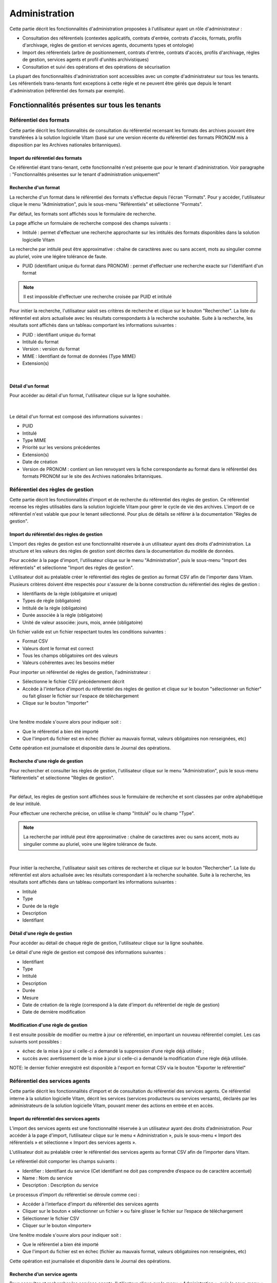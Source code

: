 Administration
##############

Cette partie décrit les fonctionnalités d'administration proposées à l'utilisateur ayant un rôle d'administrateur :

- Consultation des référentiels (contextes applicatifs, contrats d'entrée, contrats d'accès, formats, profils d'archivage, règles de gestion et services agents, documents types et ontologie)
- Import des référentiels (arbre de positionnement, contrats d'entrée, contrats d'accès, profils d'archivage, règles de gestion, services agents et profil d'unités archivistiques)
- Consultation et suivi des opérations et des opérations de sécurisation

La plupart des fonctionnalités d'administration sont accessibles avec un compte d'administrateur sur tous les tenants. Les référentiels trans-tenants font exceptions à cette règle et ne peuvent être gérés que depuis le tenant d'administration (référentiel des formats par exemple).


Fonctionnalités présentes sur tous les tenants
++++++++++++++++++++++++++++++++++++++++++++++


Référentiel des formats
=======================

Cette partie décrit les fonctionnalités de consultation du référentiel recensant les  formats des archives pouvant être transférées à la solution logicielle Vitam (basé sur une version récente du référentiel des formats PRONOM mis à disposition par les Archives nationales britanniques).

Import du référentiel des formats
---------------------------------

Ce référentiel étant trans-tenant, cette fonctionnalité n'est présente que pour le tenant d'administration. Voir paragraphe : "Fonctionnalités présentes sur le tenant d'administration uniquement"

Recherche d'un format
---------------------

La recherche d'un format dans le référentiel des formats s'effectue depuis l'écran "Formats". Pour y accéder, l'utilisateur clique le menu "Administration", puis le sous-menu "Référentiels" et sélectionne "Formats".


.. image:: images/menu_formats.png
   :scale: 80
   :align: center

Par défaut, les formats sont affichés sous le formulaire de recherche.

La page affiche un formulaire de recherche composé des champs suivants :

- Intitulé  : permet d'effectuer une recherche approchante sur les intitulés des formats disponibles dans la solution logicielle Vitam
La recherche par intitulé peut être approximative : chaîne de caractères avec ou sans accent, mots au singulier comme au pluriel, voire une légère tolérance de faute.

- PUID (identifiant unique du format dans PRONOM) : permet d'effectuer une recherche exacte sur l'identifiant d'un format

.. note:: Il est impossible d'effectuer une recherche croisée par PUID et intitulé


.. image:: images/rechch_formats.png
   :align: center

Pour initier la recherche, l'utilisateur saisit ses critères de recherche et clique sur le bouton "Rechercher". La liste du référentiel est alors actualisée avec les résultats correspondants à la recherche souhaitée. Suite à la recherche, les résultats sont affichés dans un tableau comportant les informations suivantes :

- PUID : identifiant unique du format
- Intitulé du format
- Version : version du format
- MIME : Identifiant de format de données (Type MIME)
- Extension(s)

|

.. image:: images/res_formats.png
   :align: center

Détail d'un format
--------------------

Pour accéder au détail d'un format, l'utilisateur clique sur la ligne souhaitée.

|

 .. image:: images/detail_format.png
   :align: center


Le détail d'un format est composé des informations suivantes :

- PUID
- Intitulé
- Type MIME
- Priorité sur les versions précédentes
- Extension(s)
- Date de création
- Version de PRONOM : contient un lien renvoyant vers la fiche correspondante au format dans le référentiel des formats PRONOM sur le site des Archives nationales britanniques.


Référentiel des règles de gestion
=================================

Cette partie décrit les fonctionnalités d'import et de recherche du référentiel des règles de gestion. Ce référentiel recense les règles utilisables dans la solution logicielle Vitam pour gérer le cycle de vie des archives. L'import de ce référentiel n'est valable que pour le tenant sélectionné.
Pour plus de détails se référer à la documentation "Règles de gestion".


Import du référentiel des règles de gestion
-------------------------------------------

L'import des règles de gestion est une fonctionnalité réservée à un utilisateur ayant des droits d'administration. La structure et les valeurs des règles de gestion sont décrites dans la documentation du modèle de données.

Pour accéder à la page d'import, l'utilisateur clique sur le menu "Administration", puis le sous-menu "Import des référentiels" et sélectionne "Import des règles de gestion".


.. image:: images/menu_imports.png
   :scale: 80
   :align: center

L'utilisateur doit au préalable créer le référentiel des règles de gestion au format CSV afin de l'importer dans Vitam. Plusieurs critères doivent être respectés pour s'assurer de la bonne construction du référentiel des règles de gestion :

- Identifiants de la règle (obligatoire et unique)
- Types de règle (obligatoire)
- Intitulé de la règle (obligatoire)
- Durée associée à la règle (obligatoire)
- Unité de valeur associée: jours, mois, année (obligatoire)


Un fichier valide est un fichier respectant toutes les conditions suivantes :

- Format CSV
- Valeurs dont le format est correct
- Tous les champs obligatoires ont des valeurs
- Valeurs cohérentes avec les besoins métier


Pour importer un référentiel de règles de gestion, l'administrateur :

- Sélectionne le fichier CSV précédemment décrit
- Accède à l'interface d'import du référentiel des règles de gestion et clique sur le bouton "sélectionner un fichier" ou fait glisser le fichier sur l'espace de téléchargement
- Clique sur le bouton "Importer"

|

.. image:: images/import_rg.png
   :align: center
   :scale: 50


Une fenêtre modale s'ouvre alors pour indiquer soit :

- Que le référentiel a bien été importé
- Que l'import du fichier est en échec (fichier au mauvais format, valeurs obligatoires non renseignées, etc)

Cette opération est journalisée et disponible dans le Journal des opérations.



Recherche d'une règle de gestion
--------------------------------

Pour rechercher et consulter les règles de gestion, l'utilisateur clique sur le menu "Administration", puis le sous-menu "Référentiels" et sélectionne "Règles de gestion".

|

.. image:: images/menu_rg.png
   :scale: 80
   :align: center

Par défaut, les règles de gestion sont affichées sous le formulaire de recherche et sont classées par ordre alphabétique de leur intitulé.

Pour effectuer une recherche précise, on utilise le champ "Intitulé" ou le champ "Type".

.. note::  La recherche par intitulé peut être approximative : chaîne de caractères avec ou sans accent, mots au singulier comme au pluriel, voire une légère tolérance de faute.

|

.. image:: images/rechch_rg.png
   :align: center



Pour initier la recherche, l'utilisateur saisit ses critères de recherche et clique sur le bouton "Rechercher". La liste du référentiel est alors actualisée avec les résultats correspondant à la recherche souhaitée. Suite à la recherche, les résultats sont affichés dans un tableau comportant les informations suivantes :

- Intitulé
- Type
- Durée de la règle
- Description
- Identifiant


.. image:: images/res_rg.png
   :align: center
   :scale: 80


Détail d'une règle de gestion
-------------------------------


Pour accéder au détail de chaque règle de gestion, l'utilisateur clique sur la ligne souhaitée.


.. image:: images/detail_rg.png
   :align: center

Le détail d'une règle de gestion est composé des informations suivantes :

- Identifiant
- Type
- Intitulé
- Description
- Durée
- Mesure
- Date de création de la règle (correspond à la date d'import du référentiel de règle de gestion)
- Date de dernière modification


Modification d'une règle de gestion
-----------------------------------

Il est ensuite possible de modifier ou mettre à jour ce référentiel, en important un nouveau référentiel complet. Les cas suivants sont possibles :

• échec de la mise à jour si celle-ci a demandé la suppression d’une règle déjà utilisée ;
• succès avec avertissement de la mise à jour si celle-ci a demandé la modification d’une règle déjà utilisée.

NOTE: le dernier fichier enregistré est disponible à l'export en format CSV via le bouton "Exporter le référentiel"

.. image:: images/reglesgestion_export.png
   :align: center

Référentiel des services agents
===============================

Cette partie décrit les fonctionnalités d’import et de consultation du référentiel des services agents.
Ce référentiel interne à la solution logicielle Vitam, décrit les services (services producteurs ou services versants), déclarés par les administrateurs de la solution logicielle Vitam, pouvant mener des actions en entrée et en accès.


Import du référentiel des services agents
-----------------------------------------

L’import des services agents est une fonctionnalité réservée à un utilisateur ayant des droits d’administration.
Pour accéder à la page d'import, l’utilisateur clique sur le menu « Administration », puis le sous-menu « Import des référentiels » et sélectionne « Import des services agents ».


.. image:: images/menu_services_agents.png
   :align: center
   :scale: 80


L’utilisateur doit au préalable créer le référentiel des services agents au format CSV afin de l’importer dans Vitam.

Le référentiel doit comporter les champs suivants :

* Identifier : Identifiant du service (Cet identifiant ne doit pas comprendre d’espace ou de caractère accentué)
* Name : Nom du service
* Description : Description du service

Le processus d’import du référentiel se déroule comme ceci :

* Accéder à l’interface d’import du référentiel des services agents
* Cliquer sur le bouton « sélectionner un fichier » ou faire glisser le fichier sur l’espace de téléchargement
* Sélectionner le fichier CSV
* Cliquer sur le bouton «Importer»

Une fenêtre modale s'ouvre alors pour indiquer soit :

- Que le référentiel a bien été importé
- Que l'import du fichier est en échec (fichier au mauvais format, valeurs obligatoires non renseignées, etc)

Cette opération est journalisée et disponible dans le Journal des opérations.


Recherche d’un service agents
-----------------------------

Pour consulter et rechercher les services agents, l’utilisateur clique sur le menu « Administration », puis le sous-menu « Référentiels » et sélectionne « Services agents ».


.. image:: images/menu_services_agents_3.png
   :align: center


Par défaut, les  services agents sont affichés sous le formulaire de recherche et sont classées par ordre alphabétique de leur intitulé.
Pour effectuer une recherche précise, on utilise les champs « Intitulé », « Identifiant » et/ou « Description »

.. note:: La recherche par intitulé peut être approximative : chaîne de caractères avec ou sans accent, mots au singulier comme au pluriel, voire une légère tolérance de faute.


.. image:: images/menu_services_agents_4.png
   :align: center


Pour initier la recherche, l’utilisateur saisit ses critères de recherche et clique sur le bouton « Rechercher ». La liste du référentiel est alors actualisée avec les résultats correspondants à la recherche souhaitée. Suite à la recherche, les résultats sont affichés dans un tableau comportant les informations suivantes :
« Intitulé », « Description », « Identifiant »


.. image:: images/menu_services_agents_5.png
   :align: center

Détail d’un service agent
--------------------------

Pour accéder au détail de chaque service agent, l’utilisateur clique sur la ligne souhaitée.


.. image:: images/menu_services_agents_6.png
   :align: center
   :scale: 80


Le détail d’un service agent est composé des informations suivantes : « Identifiant », « Intitulé », « Description »

Cette page de détail permet également d’accéder le cas échéant au registre des fonds de ce service agent, si ce dernier a déjà effectué un versement

Pour plus de détail sur le registre des fonds, se référer à la parte "Consultation du registre des fonds"

NOTE: la dernière version du référentiel est disponible à l'export au format CSV via le bouton "Exporter le référentiel"

.. image:: images/serviceagent_export.png
   :align: center

Modification d'un service agent
-----------------------------------

Il est possible de modifier ou mettre à jour le référentiel des services agent, en important un nouveau référentiel complet. Les cas suivants sont possibles :

• échec de la mise à jour si celle-ci a demandé la suppression d'un service agent déjà utilisé
• succès lorsqu'il n'y a aucun conflit


Contrats d'entrée
==================

Les contrats d'entrée permettent de gérer les droits donnés aux utilisateurs et applications de réaliser des transferts d'archives dans la solution logicielle Vitam. Le contrat est matérialisé par un fichier JSON.
Pour plus de détail se référer à la documentation "Gestion des habilitations".

Import de contrats d'entrée
---------------------------

L'import d'un contrat est une fonctionnalité réservée à un utilisateur ayant des droits d'administration. Cette opération n'est valable que pour le tenant sélectionné. L'utilisateur construit au préalable son contrat d'entrée au format JSON. La structure et les valeurs des contrats sont décrites dans la documentation du "Modèle de données".

Pour importer un contrat d'entrée, l'utilisateur clique sur le menu "Administration", puis le sous-menu "Import des référentiels" et sélectionne "Import des contrats d'entrée".


.. image:: images/menu_import_entree.png
   :align: center
   :scale: 80

Plusieurs critères doivent être respectés pour s'assurer de la bonne construction du fichier :

- Nom (obligatoire)
- Description (obligatoire)
- Statut (facultatif) : si aucun statut n'est défini, le contrat sera inactif par défaut

L'utilisateur sélectionne le fichier (.json) à importer en cliquant sur "sélectionner un fichier" ou en le faisant glisser sur l'espace de téléchargement, puis clique sur "Importer" pour lancer l'opération.

.. image:: images/import_ce.png
   :align: center
   :scale: 50


Une fenêtre modale s'ouvre alors pour indiquer soit :

    - Que le référentiel a bien été importé
    - Que l'import du fichier est en échec (fichier au mauvais format, identifiant du contrat déjà existant, etc)

Cette opération est journalisée et disponible dans le Journal des opérations.

Recherche d'un contrat d'entrée
-------------------------------

Pour consulter et rechercher les contrats d'entrée, l'utilisateur clique sur le menu "Administration", puis le sous-menu "Référentiels" et sélectionne "Contrats d'entrée".


.. image:: images/menu_ce.png
   :align: center
   :scale: 80


Par défaut, les contrats d'entrée sont affichés sous le formulaire de recherche et sont classés par ordre alphabétique de leur intitulé.

La page affiche un formulaire de recherche composé des champs suivants :

- Intitulé : permet d'effectuer une recherche approchante sur les intitulés des contrats d'entrée disponibles dans la solution logicielle
- Identifiant : permet d'effectuer une recherche exacte sur l'identifiant d'un contrat

.. note:: Il est impossible d'effectuer une recherche croisée entre identifiant et intitulé. La recherche par intitulé peut être approximative : chaîne de caractères avec ou sans accent, mots au singulier comme au pluriel, voire une légère tolérance de faute.


.. image:: images/rechch_ce.png
   :align: center

Pour initier la recherche, l'utilisateur saisit ses critères de recherche et clique sur le bouton "Rechercher". La liste du référentiel est alors actualisée avec les résultats correspondants à la recherche souhaitée. Suite à la recherche, le résultat est affiché sous forme de tableau, comportant les informations suivantes :

- Intitulé
- Identifiant
- Tenant
- Statut
- Date de création
- Dernière modification


.. image:: images/res_ce.png
   :align: center

Détail d'un contrat d'entrée
-----------------------------

Pour accéder au détail d'un contrat, l'utilisateur clique sur la ligne souhaitée. La page "Détail d'un contrat d'entrée" contient les informations suivantes :

    * Identifiant
    * Intitulé
    * Description
    * Statut
    * Date de création
    * Date de dernière modification
    * Profils d'archivage
    * Nœud de rattachement
    * Contrôle sur noeud de rattachement
    * Tenant
    * Présence Obligatoire d'un master
    * Tous les usages (pour les rattachement des objets)
    * Liste blanche des usages
    * Formats non identifiés autorisés
    * Tous les formats
    * Liste blanche des format

|

.. image:: images/detail_ce.png
   :align: center


Modifier un contrat d'entrée
-----------------------------

Il est possible de modifier un contrat d'entrée en cliquant sur le bouton "Modifier" sur l'écran de détail du contrat. L'interface permet la modification de plusieurs champs du contrat: l'intitulé, la description, le statut, le profil d'archivage, les contrôles sur les noeuds de rattachement, etc.

|

.. image:: images/detail_ce_modif.png
   :align: center


* Statut

L'administrateur a la possibilité d'activer / désactiver un contrat en cliquant sur le bouton du statut pour le rendre actif ou inactif.

* Restriction d'entrée par Profil d'archivage:

Il est possible d'ajouter des contrôles à l'entrée grâce au profil. L'utilisateur ajoute dans ce champ un ou plusieurs identifiants de profils d'archivage, appuie sur la touche entrée avant de valider.
Les SIP qui utiliseront ce contrat d'entrée devront obligatoirement comporter la référence d'un de leurs profils d'archivage autorisés dans leur bordereau de versement.

* Nœud de rattachement

Il est possible de rattacher une entrée à une unité archivistique existant déjà dans le système.
Pour cela, l'utilisateur ajoute dans le champ l'identifiant (GUID) d'une unité archivistique de plan de classement ou d'arbre de positionnement,  et appuie sur la touche entrée avant de valider l'ajout. Les SIP qui utiliseront ce contrat d'entrée seront automatiquement rattachés à l'unité archivistique déclarée dans le nœud de rattachement.

* Contrôle sur noeud de rattachement

En activant cette option un contrôle est effectué sur la cohérence du rattachement parent / enfant déclaré dans le SIP. Il n'y a pas de rattachement automatique.

* Contrôle sur les usages déclarés dans le SIP

Il est possible de réaliser un contrôle sur le type d'usages lié aux objets lors du rattachement, ainsi que de rendre obligatoire la présence d'un objet de type Master lors d'une entrée.

Pour cela, l'utilisateur active / désactive le contrôle sur une liste d'usages via les options dans le détail des contrats d'entrée : "Tous les usages" permet d'autoriser la présence de tous les usages ou bien de n'en sélectionner que certains via la "Liste blanche des usages".

* Formats non identifiés autorisés

Ce paramètre permet d'autoriser ou non la solution logicielle Vitam à accepter les versements comportant des objets dont le système n'arrive pas à identifier. Si la valeur de ce paramètre est à "Non", les entrées de ces archives avec objets non identifiés seront rejetés. Si il est à "Oui", elles pourront être acceptées.

* Tous les formats

Un contrat d'entrée peut limiter les formats acceptés par la solution logicielle Vitam au moment du versement. Lorsque ce paramètre est à "Oui", tous les formats sont acceptés. Quand il est à "Non", seuls les formats déclarés dans la "Liste des formats" (voir ci-dessous) seront autorisés.

* Liste des formats

Cette option n'est disponible que lorsque le paramètre "Tous les formats" est à "Non". Dans ce cas seuls les versements d'archives comportant des objets dont le format est déclaré dans cette liste seront acceptés. Si une archive possède au moins un objet dont le format n'est pas dans la liste, son versement sera rejeté.

Cette liste de format est une liste de PUID, c'est à dire d'identifiants de format déjà enregistrés dans la solution logicelle Vitam dans le référentiel des formats. (Par exemple, si l'on se base sur le référentiel des formats PRONOM, l'identifiant "fmt/17" correspond au format PDF version 1.3).

Pour enregistrer un nouvel identifiant dans la liste des formats, il est nécessaire de l'écrire sur l'écran de modification des formats et de valider avec la touche entrée. Le format se transforme alors en "tag". Une fois terminée la saisie d'un ou plusieurs identifiants de formats, le bouton "Sauvegarder" permet d'enregistrer les changements.

Si dans cette liste l'utilisateur ne saisit pas un identifiant de format valide, c'est à dire un identifiant qui est un PUID du référentiel des formats de la solution logicielle Vitam, alors les modifications seront rejetées au moment de cliquer sur "Sauvegarder".

Une fois les modifications saisies, un clic sur le bouton "Sauvegarder" permet de les enregistrer. A l'inverse, le bouton "Annuler" permet de retourner à l'état initial de l'écran du détail du contrat.


Contrats d'accès
=================

Les contrats d'accès permettent de gérer les droits donnés aux utilisateurs et applications de rechercher et consulter les archives transférées dans la solution logicielle Vitam.
Pour plus de détail se référer à la documentation "Gestion des habilitations".

Import de contrats d'accès
---------------------------

L'import de contrats d'accès est une fonctionnalité réservée à un utilisateur ayant des droits d'administration, cette opération n'est valable que pour le tenant sélectionné.

L'utilisateur construit au préalable son contrat d'accès au format JSON. Plusieurs critères doivent en effet être respectés pour s'assurer de la bonne construction du fichier, par exemple le nom du contrat et sa description sont obligatoires. La structure et les valeurs précises des contrats JSON sont décrites dans la documentation "Gestion des habilitations" et leurs enregistrements en base de données dans la documentation "Modèle de données".

Pour importer un contrat d'accès, l'utilisateur clique sur le menu "Administration", puis le sous-menu "Import des référentiels" et sélectionne "Import des contrats d'accès".


.. image:: images/menu_import_acces.png
   :align: center
   :scale: 80



L'utilisateur sélectionne ensuite le fichier (.json) à importer en cliquant sur "sélectionner un fichier" ou en le faisant glisser sur l'espace de téléchargement, puis clique sur "Importer" pour lancer l'opération.


.. image:: images/import_ca.png
   :align: center
   :scale: 50


Une fenêtre modale s'ouvre alors pour indiquer soit :

- Que le contrat a bien été importé
- Un échec de l'import du fichier, pouvant être causé par le fait que le fichier est invalide (mauvais format ou champ obligatoire absent)

Cette opération est journalisée et disponible dans le Journal des opérations.

Recherche d'un contrat d'accès
------------------------------

Pour consulter et rechercher les contrats d'accès, l'utilisateur clique sur sur le menu "Administration", puis le sous-menu "Référentiels" et sélectionne "Contrats d'accès".


.. image:: images/menu_ca.png
   :align: center
   :scale: 80

Par défaut, les contrats d'accès sont affichés sous le formulaire de recherche et sont classés par ordre alphabétique de leur intitulé.

La page affiche un formulaire de recherche composé des champs suivants :

- Intitulé : permet d'effectuer une recherche approchante sur les intitulés des contrats d'accès disponibles dans la solution logicielle Vitam
- Identifiant : permet d'effectuer une recherche exacte sur l'identifiant d'un contrat

.. note:: Il est impossible d'effectuer une recherche croisée entre identifiant et intitulé. La recherche par intitulé peut être approximative : chaîne de caractères avec ou sans accent, mots au singulier comme au pluriel, voire une légère tolérance de faute.

|

.. image:: images/rechch_ca.png
   :align: center

Pour initier la recherche, l'utilisateur saisit ses critères de recherche et clique sur le bouton "Rechercher". La liste du référentiel est alors actualisée avec les résultats correspondants à la recherche souhaitée. Suite à la recherche, le résultat est affiché sous forme de tableau, comportant les informations suivantes :

- Intitulé
- Identifiant
- Tenant
- Statut
- Date de création
- Dernière modification

|

.. image:: images/res_ca.png
   :align: center

Détail d'un contrat d'accès
---------------------------

Pour accéder au détail d'un contrat, l'utilisateur clique sur la ligne souhaitée. La page "Détail d'un contrat d'accès" contient les informations suivantes :

    * Identifiant
    * Intitulé
    * Description
    * Statut
    * Tous les services producteurs
    * Liste blanche des services producteurs (permet de restreindre l'accès à certains producteurs)
    * Date de création
    * Dernière modification
    * Droit d'écriture
    * Tous les usages
    * Liste blanche des usages (permet de restreindre l'accès à certains usages)
    * Nœuds de consultation
    * Tenant, Noeuds inaccessibles
    * Log des accès
    * Restriction d'écriture aux métadonnées de description


.. image:: images/detail_ca.png
   :align: center


Modifier un contrat d'accès
---------------------------

Il est possible de modifier un contrat d'accès en cliquant sur le bouton "Modifier" sur l'écran de détail du contrat. L'interface permet de:

 * Modifier plusieurs champs du contrat
 * Changer son statut (actif/inactif).
 * Ajouter ou supprimer des services producteurs (identifiant)
 * Autoriser ou non l'accès à certains usages uniquement
 * Permettre la modification des métadonnées des unités archivistiques et des groupes d'objets
 * Ajouter des noeuds de consultation (identifiant) pour ne permettre l'accès qu'à une partie de l'arborescence des unités archivistiques
 * Ajouter des noeuds d'exclusion (identifiant) pour interdire l'accès à une partie de l'arborescence des unités archivistiques


 .. image:: images/ca_update.png
    :align: center


* Activation / désactivation

L'administrateur a la possibilité d'activer / désactiver un contrat en cliquant sur le bouton " Statut"

* Restriction d'accès par service producteur

Un contrat d'accès peut autoriser l'accès à tous les services producteurs ou uniquement à certains inclus dans une liste blanche. Deux options sont disponibles :

 - Accès à "Tous les services producteurs" en cliquant afin de changer la valeur à "oui"
 - Accès à une partie des services producteurs, listés dans une liste blanche. Cette liste s'obtient en cliquant sur le bouton "Tous les services producteurs" afin de changer sa valeur à "non" et est peut être complétée en saisissant les identifiants des services producteurs souhaités (système de tag, appuyer sur entrée)

* Restriction d'accès par usage de l'objet

Un contrat d'accès peut autoriser l'accès à tous ou certains usages d'objets inclus dans une liste blanche. (Ex. : l'utilisateur peut accéder aux usages de diffusion mais pas à l'original). Deux options sont disponibles:

 - Accès à "Tous les usages" en cliquant afin de changer la valeur à "oui"
 - Accès à une sélection d'usages, listés dans une liste blanche. Cette liste s'obtient en cliquant sur le bouton "Tous les usages" afin de changer sa valeur à "non" puis en sélectionnant les usages autorisés dans la liste.

* Restriction par nœud de consultation

Un contrat d'accès peut restreindre l'accès à une partie de l'arborescence des unités archivistiques. Chaque identifiant d'unité listée dans ce champ (système de tag) représente le point le plus haut d'une arborescence auquel l'utilisateur peut accéder. Les unités archivistiques en dehors de cette arborescence sont alors inaccessible. Si aucune unité archivistique n'est renseignée, alors l'accès du détenteur du contrat n'est pas restreint par ce champ.

* Restriction par nœud inaccessible

Un contrat peut interdire l'accès à la consultation à partir de certains noeuds grâce à l'option "Noeud inaccessible". Déclarer l'identifiant de l'unité archivistique dans le champs (système de tag) interdira la consultation de celle-ici ainsi que toutes les unités archivistiques de sa descendance dans l'arborescence.

* Log des accès

Si le log des accès est activé, alors à chaque fois qu'un utilisateur télécharge avec succès un objet ou procède à un export DIP contenant des objets depuis la solution logicielle Vitam, une trace de cette action est enregistrée dans un journal des accès (le "log des accès") renseignant des informations sur cette action.

* Restriction d'écriture aux métadonnées de description

Si cette option est activée, alors seulement les métadonnées descriptives peuvent être modifiées, les métadonnées liées aux règles de gestion et aux profils d'unité archivistique ne pourront pas être modifiées. Si cette option n'est pas activée, toutes les catégories de métadonnées (descriptives et de gestion) peuvent être modifiées.

Une fois les modifications saisies, un clic sur le bouton "Sauvegarder" permet de les enregistrer. A l'inverse, le bouton "Annuler" permet de retourner à l'état initial de l'écran du détail du contrat.

Contextes applicatifs
=======================

Le contexte permet de définir les droits des applications utilisatrices en fonction de leurs certificats.


Import de contextes applicatifs
--------------------------------

Le contexte applicatif étant trans-tenant, cette fonctionnalité n'est présente que sur le tenant d'administration. Voir paragraphe "Fonctionnalités présentes sur le tenant d'administration uniquement".

Rechercher un contexte applicatif
-----------------------------------

Pour consulter et rechercher les contextes applicatifs, l'utilisateur clique sur le menu "Administration", puis le sous-menu "Référentiels" et sélectionne "Contextes applicatifs".


.. image:: images/menu_contextes.png
   :align: center
   :scale: 80

Par défaut, les contextes applicatifs sont affichés sous le formulaire de recherche et sont classés par ordre alphabétique de leur intitulé.

La page affiche un formulaire de recherche composé des champs suivants :

    - Intitulé : permet d’effectuer une recherche approchante sur les noms des contextes applicatifs disponibles dans la solution logicielle Vitam.
    - Identifiant : permet d’effectuer une recherche exacte sur l'identifiant d'un contexte applicatif

Note: la recherche croisée intitulé et identifiant n'est pas possible, lorsque l'utilisateur écrit dans le champ réservé, le champ de l'intitulé est grisé.


.. image:: images/rechch_contextes.png
   :align: center

Pour initier la recherche, l'utilisateur saisit ses critères de recherche et clique sur le bouton "Rechercher". La liste des contextes applicatifs est alors actualisée avec les résultats correspondant à la recherche souhaitée. Suite à la recherche, le résultat est affiché sous forme de tableau, comportant les informations suivantes :

    - Intitulé
    - Identifiant
    - Statut
    - Contrat d'accès
    - Contrat d'entrée
    - Date de création
    - Dernière modification

.. note:: une coche indique la présence d'au moins un contrat lié à ce contexte, une croix indique qu'aucun contrat n'est lié à ce contexte.

Le bouton "Informations supplémentaires" permet d'afficher des informations supplémentaires sur les contextes applicatifs. Il suffit de cocher dans la liste les informations voulues.


.. image:: images/res_contextes.png
   :align: center


Détail d'un contexte
---------------------

Pour accéder au détail d'un contexte applicatif, l'utilisateur clique sur la ligne souhaitée. La page "Détail du contexte applicatif" contient les informations suivantes :

    * Identifiant
    * Intitulé
    * Date de création
    * Dernière modification
    * Statut (Actif ou Inactif)
    * Profil de sécurité (permet de définir les accès d'une application)
    * Permissions
    * Activation des permissions accordées dans le profil de sécurité (Actif ou Inactif)

Les tenants sont affichés par bloc. Chaque bloc contenant les informations suivantes :

- L'identifiant du tenant
- La liste des contrats d'accès associés à ce tenant
- La liste des contrats d'entrée associés à ce tenant

|

    .. image:: images/detail_contexte.png
       :align: center

Point d'attention : la modification des contextes applicatifs est une opération d'administration délicate qui peut bloquer le fonctionnement de la solution logicielle. Elle doit être évitée ou réalisée avec précaution. Tout comme l'import, elle ne peut être effectuée que sur le tenant d'administration.


Profils d'archivage
===================

Un profil d’archivage (Archive Profile) est un fichier XSD ou RNG qui permet de définir précisément la manière dont les archives destinées à être transférées à la solution logicielle Vitam doivent être structurées et décrites.

Il constitue une déclinaison du modèle de description propre au Standard d’échanges de données pour l’archivage (SEDA).

Il s'accompagne dans la solution logicielle Vitam d'une notice descriptive au format JSON.

Pour plus d'information se référer à la documentation "Profil d'archivage"


Import de notice descriptive de profil d'archivage
-----------------------------------------------------

L'import de notice détaillant les profils d'archivage est une fonctionnalité réservée à un utilisateur ayant des droits d'administration.

L'utilisateur construit au prélable la notice descriptive du profil d'archivage au format JSON. Plusieurs critères doivent être respectés pour s'assurer de la bonne construction du fichier :

    - Nom : intitulé du profil d'archivage (obligatoire)
    - Description : description du profil d'archivage (obligatoire)
    - Format : format attendu pour le profil SEDA (XSD ou RNG) (obligatoire)
    - Statut (facultatif) : si aucun statut n'est défini, le profil sera inactif par défaut

La structure et les valeurs des notices descriptives de profils d'archivages sont décrites dans la documentation "Profil d'archivage".

Pour importer une notice descriptive de profil d'archivage, l'utilisateur clique sur le menu "Administration", puis le sous-menu "Import de référentiels" et sélectionne "Import des profils d'archivage".


.. image:: images/menu_import_profil.png
   :align: center
   :scale: 80

L'utilisateur sélectionne ensuite le fichier (.json) à importer en cliquant sur "sélectionner un fichier" ou en le faisant glisser sur l'espace de téléchargement, puis clique sur "Importer" pour lancer l'opération.


.. image:: images/import_profils.png
   :align: center
   :scale: 50

Une fenêtre modale s'ouvre alors pour indiquer soit :

    - Que le référentiel a bien été importé
    - Que l'import du fichier est en échec (fichier au mauvais format, identifiant du contrat déjà existant ou invalide...)

Cette opération est journalisée et disponible dans le Journal des opérations.

Point d'attention : l'import du profil d'archivage SEDA à lier à cette notice s'effectue via l'opération décrite dans la partie "modifier un profil d'archivage"


Recherche d'une notice de profil d'archivage
--------------------------------------------

Pour consulter et rechercher les notices de profils d'archivage, l'utilisateur clique sur le menu "Administration", puis le sous-menu "Référentiels" et sélectionne "Profils d'archivage".


.. image:: images/menu_profil.png
   :align: center
   :scale: 80

Par défaut, les notices descriptives de profils d'archivage sont affichées sous le formulaire de recherche et sont classées par ordre alphabétique de leur intitulé.

La page affiche un formulaire de recherche composé des champs suivants :

- Intitulé : permet d’effectuer une recherche approchante sur les noms des notices descriptives de profils d'archivage disponibles dans la solution logicielle Vitam.
- Identifiant : permet d’effectuer une recherche exacte sur les identifiants des notices descriptives de profils d'archivage.

.. note:: Il est impossible d'effectuer une recherche croisée entre identifiant et intitulé. La recherche par intitulé peut être approximative : chaîne de caractères avec ou sans accent, mots au singulier comme au pluriel, voire une légère tolérance de faute.


.. image:: images/rechch_profil.png
   :align: center


Pour initier la recherche, l'utilisateur saisit ses critères de recherche et clique sur le bouton "Rechercher". La liste des notices est alors actualisée avec les résultats correspondant à la recherche souhaitée. Suite à la recherche, le résultat est affiché sous forme de tableau, comportant les informations suivantes :

- Intitulé
- Identifiant
- Statut (Actif / Inactif)
- Date de de création
- Dernière modification
- Profil

Lorsqu'un profil SEDA a été associé à la notice du profil, une flèche indiquant la possibilité de le télécharger apparaît dans la colonne "Profil". L'utilisateur peut lancer le téléchargement en cliquant dessus. La notice de profil est donc consultable via l'IHM tandis que le profil ne l'est que par téléchargement.


.. image:: images/res_profil.png
   :align: center

Détail d'une notice descriptive d'un profil d'archivage
-------------------------------------------------------

Pour accéder au détail d'une notice de profil d'archivage, l'utilisateur clique sur la ligne souhaitée. La page "Détail du profil" contient les informations suivantes :

    * Identifiant
    * Intitulé
    * Description
    * Statut
    * Tenant
    * Date de création
    * Dernière modification
    * Format
    * Fichier.

|

.. image:: images/detail_profil.png
   :align: center

**Modifier une notice descriptive de profil d'archivage**

Il est possible de modifier la notice descriptive du profil d'archivage en cliquant sur le bouton "Modifier" sur l'écran "Détail du profil". L'interface permet la modification des champs intitulé, description et statut.

Une fois les modifications saisies, un clic sur le bouton "Sauvegarder" permet de les enregistrer. A l'inverse, le bouton "Annuler" permet de retourner à l'état initial de l'écran du détail du contrat.

**Associer un fichier XSD ou RNG à un profil d'archivage**

Pour importer un profil SEDA au format XSD ou RNG à associer à une notice descriptive de profil d'archivage, l'utilisateur clique sur le bouton "Parcourir" à côté du champ "Fichier" puis clique sur "Sauvegarder". Le format du fichier doit correspondre au format attendu, indiqué dans le champ format (XSD, RNG) .

A la fin de l'opération d'import, une fenêtre modale indique l'un des deux messages suivants :

- Les modifications ont bien été enregistrée
- Echec de l'import du fichier (par exemple pour cause de mauvais format de fichier)

L'opération est journalisée et disponible depuis l'écran de consultation du journal des opérations.

En cas de succès de l'import du profil XSD ou RNG, la date de mise à jour de la notice descriptive de profil est ajustée en conséquence. Si l'utilisateur importe un nouveau profil SEDA au format XSD ou RNG alors qu'un autre profil SEDA a déjà été importé, alors le nouveau fichier remplace l'ancien.


Profils d'unités archivistiques
===============================

Un profil d'unité archivistique est un fichier JSON qui permet de définir précisément et d'effectuer des contrôles sur la structure des métadonnées attendues des archives destinées à être transférées à la solution logicielle Vitam.

Il s'accompagne dans la solution logicielle Vitam d'une notice descriptive en JSON.

Pour plus d'information se référer à la documentation "Document Type"


Importer une notice de profil d'unité archivistique (document type)
-------------------------------------------------------------------

L'import de notice détaillant les profils d'unité archivistiques est une fonctionnalité réservée à un utilisateur ayant des droits d'administration.

L'utilisateur construit au préalable la notice descriptive du profil d'unité archivistique au format JSON. Plusieurs critères doivent être respectés pour s'assurer de la bonne construction du fichier :

    - Nom : intitulé (obligatoire)
    - Description : description (facultative)
    - Date de Création (facultative)
    - Date d'Activation: date au format JJ/MM/AA (facultative)
    - Date de désactivation: date au format JJ/MM/AA (facultative)
    - Statut : Date au format JJ/MM/AA (facultatif)
    - Schéma de contrôle: bloc au format JSON (obligatoire , même vide)

      NOTE : si aucun statut n'est défini, le profil sera inactif par défaut

Pour importer une notice descriptive, l'utilisateur survole le menu "Administration", puis le sous-menu "Import de référentiels" et sélectionne "Import des documents type".


.. image:: images/menu_import_doctype.png
   :align: center
   :scale: 50


L'utilisateur sélectionne ensuite le fichier (.json) à importer en cliquant sur "sélectionner un fichier" ou en le faisant glisser sur l'espace de téléchargement, puis clique sur "Importer" pour lancer l'opération.


.. image:: images/import_doctype.png
   :align: center
   :scale: 50

A la fin de l'opération d'import, une fenêtre modale indique l'un des deux messages suivants :

- Le profil d'unité archivistique a bien été importé
- Echec de l'import du fichier (mauvais format, champ obligatoire absent...)

L'opération est journalisée et disponible depuis l'écran de consultation du journal des opérations.


Ajout d'un schéma de contrôle
-----------------------------

- L'utilisateur peut ajouter des schémas de contrôles de deux façons:

	- Soit dans le fichier JSON du profil d'unité archivistique directement, en rajoutant le bloc de métadonnées à contrôler à l'entrée dans le champ "Controlschema"
	- Soit via l'IHM, dans le détail de la notice du profil d'unité archivistique importé précédemment.


.. image:: images/ref_json.png
   :align: center


Note: Pour que le contrôle supplémentaire sur les données soit pris en compte, l'intitulé du référentiel devra être présent dans le bordereau de versement.


Recherche d'un profil d'unité archivistique
--------------------------------------------

Pour consulter et rechercher les profils d'unités archivistique, l'utilisateur clique sur le menu "Administration", puis le sous-menu "Référentiels" et sélectionne "Documents type".

Par défaut, les documents types sont affichés sous le formulaire de recherche et sont classés par ordre alphabétique de leur intitulé.

La page affiche un formulaire de recherche composé des champs suivants :

- Intitulé : permet d’effectuer une recherche approchante sur les noms des notices descriptives de profils d'archivage disponibles dans la solution logicielle Vitam.
- Identifiant : permet d’effectuer une recherche exacte sur les identifiants des notices descriptives de profils d'archivage.

.. note:: Il est impossible d'effectuer une recherche croisée entre identifiant et intitulé. La recherche par intitulé peut être approximative : chaîne de caractères avec ou sans accent, mots au singulier comme au pluriel, voire une légère tolérance de faute.


.. image:: images/recherche_doctype.png
   :align: center


Pour initier la recherche, l'utilisateur saisit ses critères de recherche et clique sur le bouton "Rechercher". La liste des notices est alors actualisée avec les résultats correspondant à la recherche souhaitée. Suite à la recherche, le résultat est affiché sous forme de tableau, comportant les informations suivantes :

- Intitulé
- Identifiant
- Statut (Actif / Inactif)
- Date de de création
- Dernière modification
- Document


Détail d'un profil d'unité archivistique
----------------------------------------

Pour accéder au détail d'un profil d'unité archivistique, l'utilisateur clique sur la ligne souhaitée. La page "Détail du document type" contient les informations suivantes :

- Identifiant
- Intitulé
- Description
- Statut
- Tenant
- Date de création
- Dernière modification
- Schéma de contrôle


**Modifier un profil d'unité archivistique**

Il est possible de modifier le profil d'unité archivistique en cliquant sur le bouton "Modifier" sur l'écran "Détail du document type". L'interface permet la modification de plusieurs champs.

Une fois les modifications saisies, un clic sur le bouton "Sauvegarder" permet de les enregistrer. A l'inverse, le bouton "Annuler" permet de retourner à l'état initial de l'écran du détail du contrat.

L'opération est journalisée et disponible depuis l'écran de consultation du journal des opérations.


Import d'un arbre de positionnement
===================================

Les arbres de positionnement correspondent à des ensembles logiques hiérarchisés les uns par rapport aux autres sous forme arborescente. Ils permettent à un service d’archives d’organiser des fonds. Ils s’apparentent à la notion de cadre de classement.

Pour plus d'informations, consulter la documentation "Arbres et Plans".

Import d'un arbre de positionnement
-----------------------------------

Pour importer un arbre de positionnement, l'utilisateur clique sur le menu "Administration", puis le sous-menu "Import de référentiels" et sélectionne "Arbre de positionnement".


.. image:: images/menu_import_arbre.png
   :align: center
   :scale: 80

L'utilisateur sélectionne ensuite le dossier à importer en cliquant sur "sélectionner un fichier" ou en le faisant glisser sur l'espace de téléchargement.

Plusieurs options sont présentes sur l'écran :

- Mode d'exécution :
	- le mode d'exécution "En continu" permettant de lancer le processus d'entrée dans sa globalité en une seule fois. Dans la grande majorité des cas, ce mode d'exécution sera le choix adopté.
	- le mode d'exécution "pas à pas" permettant de réaliser progressivement l'entrée en passant d'une étape à une autre. (NB : les actions liées au processus d'entrée en mode "pas à pas" se retrouvent dans la partie Administration du manuel utilisateur).


- Destination : actuellement, seule l'option "En production" est disponible pour verser directement l'arbre de positionnement.

Le mode d'exécution et la destination sont obligatoires.

Pour lancer le transfert de l'arbre, l’utilisateur clique sur le bouton « Importer ».

Les informations visibles à l'écran sont :

- Un tableau comportant les champs suivants :

  - Nom du fichier,
  - Taille : Affiche la taille de l'arbre en Ko, Mo ou Go en fonction de la taille arrondie au dixième près,
  - Statut de l'import (succès, erreur ou avertissement)

Une barre de progression affiche l’avancement du téléchargement de l'arbre dans la solution Vitam (une barre de progression complète signifie que le téléchargement est achevé).

.. note:: Suite au téléchargement de l'arbre, un temps d'attente est nécessaire, correspondant au traitement de l'arbre par le système avant affichage du statut final. Dans ce cas, une roue de chargement est affichée au niveau du statut.


.. image:: images/import_arbre.png
   :align: center
   :scale: 50

Les formats de SIP attendus sont : ZIP, TAR, TAR.GZ, TAR.BZ2, TAR.GZ2

Si l'utilisateur tente d'importer un arbre dans un format non conforme, alors le système empêche le téléchargement et une fenêtre modale s'ouvre indiquant que le fichier est invalide.

Toute opération d'entrée (succès, avertissement et erreur technique ou métier) fait l'objet d'une écriture dans le journal des opérations et génère une notification qui est proposée en téléchargement à l'utilisateur.

Cette notification ou ArchiveTransferReply (ATR) est au format XML conforme au schéma SEDA 2.1.
Lors d'une entrée en succès dans la solution logicielle Vitam, l'ATR comprend les informations suivantes :

- Date : date d'émission de l'ATR
- MessageIdentifier : identifiant de l'ATR. Cet identifiant correspond à l'identification attribuée à la demande de transfert par la solution logicielle Vitam
- ArchivalAgreement : contrat d'entrée
- CodeListVersion : liste des référentiels utilisés
- La liste des unités archivistiques avec l'identifiant fourni dans la demande de transfert et l'identifiant généré par la solution logicielle Vitam (SystemId)
- MessageRequestIdentifier: identifiant de la demande
- ReplyCode : statut final de l'entrée
- GrantDate : date de prise en charge de l'arbre.
- ArchivalAgency : identifiant du service d'archives
- TransferringAgency : service de transfert d'archives

En cas de rejet de l'entrée, l'ATR contient les mêmes informations que l'ATR en succès ainsi que la liste des problèmes rencontrés :

- Outcome : statut de l'étape ou de la tâche ayant rencontré au moins une erreur
- OutcomeDetail : code interne à la solution logicielle Vitam correspondant à l'erreur rencontrée
- OutcomeDetailMessage : message d'erreur

La notification comprend ensuite la liste des erreurs rencontrées (échec ou avertissement), au niveau des unités archivistiques sous la forme de blocs <event>.


Consulter un arbre de positionnement
------------------------------------

Il est possible de consulter un arbre de positionnement importé dans la solution Vitam, de la même façon que pour les unités archivistiques: via par exemple un identifiant récupéré dans l'ATR lors de l'entrée de l'arbre de positionnement.


Journal des opérations
======================

Pour consulter le journal des opérations, l'utilisateur clique sur le menu "Administration", puis le sous-menu "Opérations" et sélectionne "Journal des opérations".


.. image:: images/menu_jdo.png
   :align: center
   :scale: 80

Il permet à l'utilisateur d'accéder à toutes les opérations effectuées dans la solution logicielle Vitam, par catégorie d'opération.

Ces catégories d'opérations sont :

- Audit
- Données de base
- Elimination
- Entrée
- Export DIP
- Mise à jour
- Mise à jour de format autorisé (pas encore développé)
- Préservation (pas encore développé)
- Sécurisation
- Vérification (pas encore développé)
- Sauvegarde des écritures
- Reclassification

Par défaut, l'ensemble des opérations effectuées s'affiche, de la date d'opération la plus récente à la plus ancienne.


Recherche d'opérations
-----------------------

Par défaut, les opérations sont affichées sous le formulaire de recherche et sont classées par ordre ante chronologique. Pour effectuer une recherche précise, on utilise les champs "Identifiant" ou "Catégorie d'opération" :

- Identifiant : identifiant de l'opération donné par le système
- Catégories d'opération : liste triée alphabétiquement permettant à l'utilisateur de sélectionner une catégorie d'opération

.. note:: Il est impossible d'effectuer une recherche croisée par identifiant et catégorie d'opération.

Pour initier la recherche, l'utilisateur saisit un critère de recherche et clique sur le bouton "Rechercher". La liste des opérations est alors actualisée avec les résultats correspondant à la recherche.


.. image:: images/rechch_jdo.png
   :align: center


Consultation des résultats
--------------------------

Suite à la recherche, le résultat est affiché sous forme de tableau, comportant les informations suivantes :

- catégorie de l'opération
- opération (le type de l'opération)
- date de début d'opération
- statut de l'opération (en cours, erreur, succès, avertissement)
- message de l'opération indiquant le début de l'opération


.. image:: images/res_jdo.png
   :align: center


Le bouton "Informations supplémentaires" permet d'afficher les autres informations du journal des opérations. Il suffit pour cela de cocher dans la liste les informations voulues.

Liste des informations supplémentaires disponibles :

- Identifiant de l'opération
- Code technique
- Identifiant de l'agent interne
- Identifiant interne de l'objet
- Informations complémentaires sur le résultat
- Règles utilisées
- Identifiant de la requête
- Identifiant des agents externes
- Identifiant externe du lot d'objet
- Identifiant du tenant
- Identifiant de l'application
- Identifiant de la transaction
- Rapport
- Fichier d'origine

L'utilisateur a la possibilité d'afficher toutes les colonnes supplémentaires en cliquant sur la coche située tout en haut de la liste. Un clic hors de ces champs ferme la liste.

Pour afficher moins d'informations, l'utilisateur déselectionne tous les champs en cliquant sur la première coche afin de revenir à l'affichage d'origine.


Détail d'une opération
-----------------------

L'utilisateur peut consulter le détail des événements intervenus durant l'opération en cliquant sur la ligne souhaitée de l'opération ou du processus.

Le détail est composé de deux parties, le descriptif global de l'opération qui récapitule les informations de l'opération avec la possibilité d'afficher les informations supplémentaires.


.. image:: images/desc_jdo.png
   :align: center

Puis le processus constituant le détail de l'opération présenté sous forme de liste comportant, pour chaque événement, les éléments suivants :

- le nom de l'étape
- la date à laquelle l'étape a été effectuée
- le message expliquant le statut de cette étape
- le statut présenté sous forme de pictogramme

Un clic sur la flèche située à côté du message permet d'afficher davantage d'informations concernant cette étape. Un clic sur un signe "+" situé à côté d'un message affiche les détails des données de l'évènement.


.. image:: images/detail_jdo.png
   :align: center


Gestion des opérations
======================

Cette partie décrit les fonctionnalités de la page "Gestion des opérations". Elle permet de suivre l’évolution des opérations et d’utiliser le mode pas à pas.


Recherche d'une opération
-------------------------

Pour consulter et rechercher une opération, l'utilisateur clique sur le menu "Administration", puis le sous-menu "Opérations" et sélectionne "Gestion des opérations".


.. image:: images/menu_gestion.png
   :align: center
   :scale: 80

Par défaut, les opérations sont affichées sous le formulaire de recherche et sont classées par ordre ante chronologique et seules les opérations en cours de traitement, en pause ou en statut fatal sont affichées sur cet écran.

La page affiche un formulaire de recherche composé des champs suivants :

- Identifiant : identifiant unique de l’opération d’entrée
- Process: indique le type d’opération
- Dates de début : date de début de l'opération
- Statut : statut actuel de l'opération
- États : état actuel de l'opération
- Dates de fin : date de fin de l'opération
- Dernière étape : dernière étape à laquelle le workflow s'est arrêté

.. note:: Il est impossible d'effectuer une recherche croisée par identifiant et tout autre champ.


.. image:: images/rechch_gestion.png
   :align: center


Pour initier la recherche, l'utilisateur saisit ses critères de recherche et clique sur le bouton "Rechercher". La liste des opérations est alors actualisée avec les résultats correspondant à la recherche souhaitée. Suite à la recherche, le résultat est affiché sous forme de tableau, comportant les informations suivantes :

- Identifiant de la demande d'entrée : identifiant unique de l’opération
- Catégorie de l’opération : indique le type d’opération (entrée, export DIP...)
- Date [de l’entrée] : date à laquelle l’entrée a été soumise à la solution logicielle Vitam
- Mode d’exécution : indique le mode d’exécution choisi, celui-ci peut être
	- Continu
	- Pas à pas
- Etat : indique l'état actuel de l'opération
    - Pause
    - En cours
    - Terminé
- Statut : indique le statut actuel de l'opération
    - Succès
    - Avertissement
    - En cours
    - Echec
    - Erreur fatale
- Précédente étape du workflow / étape en cours
- Prochaine étape du workflow
- Action : Contient des boutons d’action permettant d’interagir avec l'opération

|

.. image:: images/res_gestion.png
   :align: center

Utilisation du mode pas à pas pour les entrées
----------------------------------------------

Lorsque l’entrée est réalisée en mode d’exécution pas à pas, l’utilisateur doit alors utiliser les boutons d’action disponibles afin de faire avancer son traitement.
Les boutons disponibles sont :

- Suivant : permet de passer à l’étape suivante du workflow - lorsqu’une étape est terminée, il faut cliquer sur “suivant” pour continuer l’entrée
- Pause : permet de mettre l’opération en pause si cette dernière est en cours d'exécution
- Rejouer : permet de rejouer l'étape dernièrement exécutée du workflow - lorsque cette étape est terminée, il faut cliquer sur “suivant” pour continuer l’entrée
- Reprise : permet de reprendre une opération en pause
- Arrêt : permet d’arrêter complètement une opération d’entrée. Elle passera alors en statut “terminée” et il sera impossible de la redémarrer


Opérations de sécurisation
===========================

La sécurisation des journaux permet de garantir la valeur probante des archives prises en charge dans la solution logicielle Vitam.
Les éléments de valeur probante apportés par la solution Vitam sont détaillés dans la documentation "valeur probante".

Le fichier produit par une opération de sécurisation des journaux est appelé un "journal sécurisé".

Les administrateurs ont la possibilité d'accéder aux fonctionnalités suivantes :

- Recherche de journaux sécurisés
- Consultation du détail d'un journal sécurisé
- Vérification de l'intégrité d'un journal sécurisé

Recherche de journaux sécurisés
--------------------------------

Pour accéder à la page des "Opérations de sécurisation", l'utilisateur clique sur le menu "Administration", puis le sous-menu "Opérations" et sélectionne "Opérations de sécurisation".


.. image:: images/menu_secu.png
   :align: center
   :scale: 80

Par défaut, les journaux sont affichés sous le formulaire de recherche et sont classés par ordre ante chronologique.
La page affiche un formulaire de recherche composé des champs suivants :

- Identifiant : identifiant de l'opération recherchée sur l'IHM
- Date de début et date de fin : intervalle de dates permettant de rechercher sur les dates du premier et du dernier journal pris en compte dans l'opération de sécurisation
- Type de journal sécurisé : liste déroulante permettant de sélectionner le type de journal sécurisé à afficher.
	* Journal des écritures (correspondant au type : STORAGE)
	* Journal des opérations (correspondant au type : OPERATIONS)
	* Journaux des cycles de vie des unités archivistiques
        * Journaux des cycles de vie des groupes d'objets

|

.. image:: images/rechch_secu.png
   :align: center

Pour initier la recherche, l'utilisateur saisit ses critères de recherche et clique sur le bouton "Rechercher". La liste du référentiel est alors actualisée avec les résultats correspondants à la recherche souhaitée. Suite à la recherche, le résultat est affiché sous forme de tableau, comportant les informations suivantes :

- Type de journal sécurisé : affiche le type de journal sécurisé
- Date de début : indique la date de début de l’opération de sécurisation
- Date de fin : indique la date de fin de l’opération de sécurisation
- Télécharger : icône permettant de télécharger le journal sécurisé. En cliquant sur ce symbole, le journal est téléchargé sous forme de zip. Le nom de ce fichier correspond à la valeur du champ FileName du dernier event du journal de l'opération.

|

.. image:: images/res_secu.png
   :align: center


Détail d'un journal sécurisé
----------------------------

Pour accéder au détail d'un journal sécurisé, l'utilisateur clique sur la ligne souhaitée. La page "Détail de l'opération" est composée de 3 parties et contient les informations suivantes :

- Opération
    - Date de début : date du premier journal pris en compte dans l'opération de sécurisation
    - Date de fin : date du dernier journal pris en compte dans l'opération de sécurisation
    - Nombre d'opération : il s'agit du nombre de journaux pris en compte dans l'opération de sécurisation
- Fichier
    - Nom du fichier : nom du journal sécurisé
    - Taille du fichier : taille du journal sécurisé
    - Télécharger : icône permettant de télécharger le journal
- Sécurisation
    - Algorithme de hashage : indique l'algorithme utilisé
    - Date du tampon d'horodatage
    - CA signature : l'autorité de certification
- Hash de l'arbre de Merkle

|

.. image:: images/detail_secu.png
   :align: center


Vérification d'un journal sécurisé
----------------------------------

En cliquant sur le bouton "Lancer la vérification", la solution logicielle Vitam vérifie que les informations de l'arbre de hashage sont à la fois conformes au contenu du journal sécurisé et aux journaux disponibles dans la solution logicielle Vitam. Le tableau détaille les étapes du processus de vérification.

Une fois l'opération terminée, son détail est affiché dans une partie "Rapport de vérification". Il est également disponible dans le Journal des opérations.


Ontologie
=========


L’ontologie référence l’ensemble des vocabulaires ou métadonnées acceptés et indexés dans la solution logicielle Vitam. Elle se compose :

	* des vocabulaires conformes au SEDA, inclus par défaut,
	* des vocabulaires propres à la solution logicielle Vitam, inclus par défaut,
	* de vocabulaires non gérés par les deux précédents et ajoutés pour répondre à un besoin particulier.

Pour chacun de ces vocabulaires, elle définit un nom et type d’indexation particulier (par exemple, texte, décimal, entier).
Les vocabulaires utilisés implicitement par des profils d'archivage, des profils d’unité archivistique et des unités archivistiques. Ils permettent :

	* d’identifier et de contrôler les vocabulaires entrant dans la solution logicielle Vitam,
	* d’identifier les vocabulaires qui font l’objet d’une indexation par le moteur de recherche.

Importer ou modifier une ontologie
----------------------------------

Ce référentiel étant trans-tenant, cette fonctionnalité n'est présente que pour le tenant d'administration. Voir paragraphe : "Fonctionnalités présentes sur le tenant d'administration uniquement"

Recherche dans l' ontologie
---------------------------

Pour consulter et rechercher des vocabulaires, l'utilisateur clique sur le menu "Administration", puis le sous-menu "Référentiels" et sélectionne "Ontologies".

Par défaut, les vocabulaires sont affichés sous le formulaire de recherche.

La page affiche un formulaire de recherche composé des champs suivants :

- Intitulé : permet d’effectuer une recherche exacte sur les noms des vocabulaires de l'ontologie disponibles dans la solution logicielle Vitam.
- Identifiant : permet d’effectuer une recherche exacte sur les identifiants des vocabulaires de l'ontologie.

.. note:: Il est impossible d'effectuer une recherche croisée entre identifiant et intitulé.


.. image:: images/recherche_ontologie.png
   :align: center


Pour initier la recherche, l'utilisateur saisit ses critères de recherche et clique sur le bouton "Rechercher". La liste des vocabulaires est alors actualisée avec les résultats correspondant à la recherche souhaitée. Suite à la recherche le résultat est affiché sous forme de tableau, aux colonnes triables, comportant les informations suivantes :

- Intitulé
- Traduction
- Identifiant
- Description
- Collections
- Type d'indexation


Détail d'une ontologie
----------------------

Pour accéder au détail d'une ontologie, l'utilisateur clique sur la ligne souhaitée. La page "Détail de l'ontologie" contient les informations suivantes :

- Identifiant
- Intitulé
- Description
- Traduction
- Tenant
- Type d'indexation dans le moteur d'indexation (champ technique)
- Date de création
- Dernière modification
- Contexte de création, INTERNAL s'il s'agit d'un vocabulaire déjà utilisé par la solution logicielle Vitam, EXTERNAL si c'est un vocabulaire décrivant une métadonnées externe
- Collections de la base de donnée concernées par ce vocabulaire (champ technique)


Fonctionnalités présentes sur le tenant d'administration uniquement
+++++++++++++++++++++++++++++++++++++++++++++++++++++++++++++++++++

Les fonctionnalités suivantes ne sont disponibles que sur le tenant d'administration de la solution logicielle Vitam, qui est configurable et dont le numéro dépend du paramétrage de la plateforme. Les opérations d'import de référentiels trans-tenant ne sont journalisées que sur ce tenant d'administration.


Référentiel des formats
=======================

Import du référentiel des formats
---------------------------------

Ce référentiel étant trans-tenant, cette fonctionnalité n'est présente que pour le tenant d'administration. Voir paragraphe : "Fonctionnalités présentes sur le tenant d'administration uniquement"

Pour accéder à l'écran d'import du référentiel, l'utilisateur clique sur le menu "Administration", puis le sous-menu "Import des référentiels" et sélectionne "Import des formats".


.. image:: images/menu_formats.png
   :align: center
   :scale: 80

Le référentiel à importer est le fichier PRONOM que l'utilisateur peut récupérer dans sa version la plus récente sur le site des Archives nationales britanniques :

- http://www.nationalarchives.gov.uk
- Section "PRONOM" > "DROID signature files"

Pour importer un référentiel des formats dans la solution logicielle Vitam, l'administrateur:

- Accède à l'écran d'import du référentiel des formats
- Clique sur le bouton "sélectionner un fichier" ou fait glisser le fichier sur l'espace de téléchargement
- Sélectionne le fichier .xml PRONOM récupéré précédemment ou le fait glisser dans la zone spécifique au téléchargement
- Clique sur le bouton "Importer"

|

    .. image:: images/import_formats.png
       :align: center
       :scale: 50

A l'issue du contrôle de cohérence et d'intégrité du fichier, plusieurs cas sont possibles :

- Erreur de fichier: la solution logicielle Vitam détecte des erreurs contenues dans le fichier, l'import de ce dernier n'est pas possible, un message d'erreur s'affiche. L'utilisateur doit corriger ces erreurs et soumettre à nouveau le fichier s'il souhaite toujours effectuer son import.

- En cas d'erreur pour cause de référentiel déjà existant détecté par la solution logicielle Vitam, un message d'erreur s'affiche. L'import devient impossible.


.. image:: images/import_ko.png
   :align: center
   :scale: 50


- En cas de succès : la solution logicielle Vitam indique à l'utilisateur que son fichier est valide et lui propose d'importer définitivement le fichier. L'utilisateur peut ainsi accepter l'import définitif et le référentiel des formats est créé à partir des informations contenues dans le fichier XML soumis.


Modification du référentiel des formats
---------------------------------------

Il n'est pas possible de modifier unitairement un référentiel des formats via l'IHM mais il est possible de re-importer un fichier dans sa globalité afin de modifier des informations.


Recherche d'un format
---------------------

Ce référentiel étant trans-tenant, la fonctionnalité de recherche dans ce référentiel est présente sur tous les tenants. Voir paragraphe : "Fonctionnalités présentes sur tous les tenants"


Contextes applicatifs
=====================


Le contexte permet de définir les droits des applications utilisatrices en fonction de leurs certificats. Pour plus de détails, se référer à la documentation métier "Gestions des habilitations".


Import des contextes applicatifs
---------------------------------

L'import de contextes applicatifs est une fonctionnalité réservée au tenant d'administration et pour un utilisateur ayant des droits d'administration.

L'administrateur devra au préalable construire un contexte applicatif, sous la forme d'un fichier JSON, comportant les champs suivants:

- Identifiant
- Nom du contexte
- Identifiant du profil de sécurité associé au contexte
- Activation des permissions : cette fonctionnalité donnant tous les droits quel que soit le tenant
- Statut « Actif » ou « Inactif »

Les champs suivants sont facultatifs :

- Date de création du contexte
- Dernière date de modification du contexte

Un bloc Permissions détaille le périmètre du contexte, tenant par tenant. Il comprend :

 - Le tenant dans lequel vont s’appliquer un ou plusieurs contrats
 - Le(s) identifiant(s) de(s) contrat(s) d’accès appliqué(s) sur le tenant
 - Le(s) identifiant(s) de(s) contrat(s) d’entrée appliqué(s) sur le tenant

La structure et les valeurs des contextes applicatifs sont décrites dans la documentation "Modèle de données".

Pour importer un contexte, l'utilisateur clique sur  le menu "Administration", puis le sous-menu "Import des référentiels" et sélectionne "Import des contextes applicatifs".

|

.. image:: images/menu_import_contexte.png
   :align: center
   :scale: 80

L'utilisateur sélectionne ensuite le fichier (.json) à importer en cliquant sur "sélectionner un fichier" ou en le faisant glisser sur l'espace de téléchargement, puis clique sur "Importer" pour lancer l'opération.


.. image:: images/import_contextes.png
   :align: center
   :scale: 50

Une fenêtre modale s'ouvre alors pour indiquer soit :

- Que les contextes ont bien été importés
- Un échec de l'import du fichier, pouvant être causé par :

    - Le fait que le contexte existe déjà dans le système
    - Le fait que le fichier est invalide (mauvais format ou champ obligatoire absent)
    - Le fait que le contexte déclare des contrats d'entrée ou des contrats d'accès qui n'existent pas dans les référentiels des contrats de leur tenant.

Cette opération est journalisée et disponible dans le Journal des opérations du tenant d'administration.


Modifier un contexte applicatif
-------------------------------


**Point d'attention : la modification des contextes applicatifs est une opération d'administration délicate qui peut bloquer le fonctionnement de la solution logicielle. Elle doit être évitée ou réalisée avec précaution.**


Il est possible de modifier un contexte applicatif depuis l'écran du détail en cliquant sur le bouton "Modifier". L'interface permet la modification de plusieurs champs du contexte, ainsi que de changer ses permissions (Actif/Inactif).

**Activation / désactivation du contexte applicatif**

L'administrateur a la possibilité d'activer / désactiver un contexte en cliquant sur le bouton " Statut".

**Activation / désactivation du contrôle des permissions**

L'administrateur a la possibilité d'activer / désactiver le contrôle du contexte en cliquant sur le bouton "Actif" ou "Inactif".

**Tenants**

Il est possible d'ajouter ou supprimer des tenants concernés par le contexte en sélectionnant un identifiant de tenant en haut à droite et en cliquant sur "Ajouter". Il est impossible d'ajouter un tenant qui se trouve déjà dans la liste des tenants de ce contexte.
Pour supprimer un tenant, il suffit de cliquer sur le bouton supprimer correspondant au tenant à retirer, et de valider cette suppression en utilisant le bouton "Enregistrer".
Au sein de chacun de ces tenant, il est possible d'ajouter ou supprimer des contrats d'accès et des contrats d'entrée par un système de tag.

|

.. image:: images/contexte_update.png
   :align: center

Une fois les modifications saisies, un clic sur le bouton "Sauvegarder" permet de les enregistrer. A l'inverse, le bouton "Annuler" permet de retourner à l'état initial de l'écran du détail du contexte.

Cette opération est journalisée et disponible dans le Journal des opérations du tenant d'administration.


Rechercher un contexte applicatif
---------------------------------

Ce référentiel étant trans-tenant, la fonctionnalité de recherche dans ce référentiel est présente sur tous les tenants. Voir paragraphe : "Fonctionnalités présentes sur tous les tenants"


Ontologie
=========


Importer une ontologie
----------------------

L'import d'une ontologie est une fonctionnalité réservée à un utilisateur ayant des droits d'administration.

L'utilisateur construit au prélable le fichier au format JSON. Pour plus de détails sur la structure des fichiers d'import de l'ontologie, se référer aux documentations "ontologie" et "modèle de données"

Pour importer un fichier JSON, l'utilisateur clique sur le menu "Administration", puis le sous-menu "Import de référentiels" et sélectionne "Import des ontologies" dans le tenant d'administration.

.. image:: images/menu_import_ontologie.png
   :align: center
   :scale: 80

L'utilisateur sélectionne ensuite le fichier (.json) à importer en cliquant sur "sélectionner un fichier" ou en le faisant glisser sur l'espace de téléchargement, puis clique sur "Importer" pour lancer l'opération.

.. image:: images/import_ontologie.png
   :align: center

Une fenêtre modale s'ouvre alors pour indiquer soit :

- Que le référentiel a bien été importé
- Que l'import du fichier est en échec (identifiants déjà existant, type d'indexation invalide, origine déclaré comme INTERNAL pour une métadonnées externe...)

Cette opération est journalisée et disponible dans le Journal des opérations.


Modifier une ontologie
----------------------

**Point d'attention : la modification de l'ontologie est une opération d'administration délicate qui peut bloquer le fonctionnement de la solution logicielle. Elle doit être évitée ou réalisée avec précaution.**

Il est possible de modifier les ontologies en ré-important un fichier, contenant l'ensemble du référentiel. Le nouveau référentiel remplace alors le précédent.

Recherche dans l'ontologie
---------------------------

Ce référentiel étant trans-tenant, la fonctionnalité de recherche de ce référentiel est présente sur tous les tenants. Voir paragraphe : "Fonctionnalités présentes sur tous les tenants"
